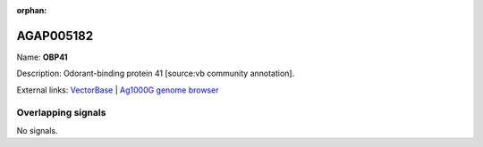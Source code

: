 :orphan:

AGAP005182
=============



Name: **OBP41**

Description: Odorant-binding protein 41 [source:vb community annotation].

External links:
`VectorBase <https://www.vectorbase.org/Anopheles_gambiae/Gene/Summary?g=AGAP005182>`_ |
`Ag1000G genome browser <https://www.malariagen.net/apps/ag1000g/phase1-AR3/index.html?genome_region=2L:11685185-11686024#genomebrowser>`_

Overlapping signals
-------------------



No signals.


